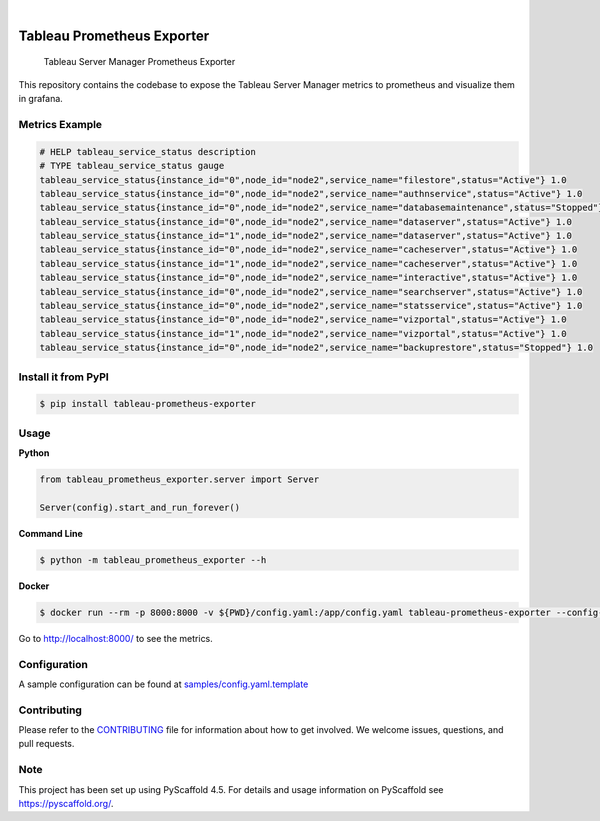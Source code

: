 .. image:: https://static.pepy.tech/badge/tableau-prometheus-exporter
    :alt: Monthly Downloads
    :target: https://pepy.tech/project/tableau-prometheus-exporter

.. image:: https://img.shields.io/pypi/v/tableau-prometheus-exporter.svg
    :alt: PyPI-Server
    :target: https://pypi.org/project/tableau-prometheus-exporter/

.. image:: https://coveralls.io/repos/github/freenowtech/tableau-prometheus-exporter/badge.svg?branch=main
    :target: https://coveralls.io/github/freenowtech/tableau-prometheus-exporter?branch=main

.. image:: https://img.shields.io/badge/-PyScaffold-005CA0?logo=pyscaffold
    :alt: Project generated with PyScaffold
    :target: https://pyscaffold.org/

|

===========================
Tableau Prometheus Exporter
===========================


    Tableau Server Manager Prometheus Exporter


This repository contains the codebase to expose the Tableau Server Manager metrics to prometheus and visualize them in grafana.

---------------
Metrics Example
---------------

.. code-block::

    # HELP tableau_service_status description
    # TYPE tableau_service_status gauge
    tableau_service_status{instance_id="0",node_id="node2",service_name="filestore",status="Active"} 1.0
    tableau_service_status{instance_id="0",node_id="node2",service_name="authnservice",status="Active"} 1.0
    tableau_service_status{instance_id="0",node_id="node2",service_name="databasemaintenance",status="Stopped"} 1.0
    tableau_service_status{instance_id="0",node_id="node2",service_name="dataserver",status="Active"} 1.0
    tableau_service_status{instance_id="1",node_id="node2",service_name="dataserver",status="Active"} 1.0
    tableau_service_status{instance_id="0",node_id="node2",service_name="cacheserver",status="Active"} 1.0
    tableau_service_status{instance_id="1",node_id="node2",service_name="cacheserver",status="Active"} 1.0
    tableau_service_status{instance_id="0",node_id="node2",service_name="interactive",status="Active"} 1.0
    tableau_service_status{instance_id="0",node_id="node2",service_name="searchserver",status="Active"} 1.0
    tableau_service_status{instance_id="0",node_id="node2",service_name="statsservice",status="Active"} 1.0
    tableau_service_status{instance_id="0",node_id="node2",service_name="vizportal",status="Active"} 1.0
    tableau_service_status{instance_id="1",node_id="node2",service_name="vizportal",status="Active"} 1.0
    tableau_service_status{instance_id="0",node_id="node2",service_name="backuprestore",status="Stopped"} 1.0


--------------------
Install it from PyPI
--------------------

.. code-block:: bash

    $ pip install tableau-prometheus-exporter

-----
Usage
-----

**Python**

.. code-block:: python

    from tableau_prometheus_exporter.server import Server

    Server(config).start_and_run_forever()

**Command Line**

.. code-block:: bash

    $ python -m tableau_prometheus_exporter --h

**Docker**

.. code-block:: bash

    $ docker run --rm -p 8000:8000 -v ${PWD}/config.yaml:/app/config.yaml tableau-prometheus-exporter --config-file config.yaml

Go to http://localhost:8000/ to see the metrics.

-------------
Configuration
-------------

A sample configuration can be found at
`samples/config.yaml.template <https://github.com/freenowtech/tableau-prometheus-exporter/blob/main/samples/config.yaml.template>`_

------------
Contributing
------------

Please refer to the `CONTRIBUTING <https://github.com/freenowtech/tableau-prometheus-exporter/blob/main/CONTRIBUTING.md>`_
file for information about how to get involved. We welcome issues, questions, and pull requests.

----
Note
----

This project has been set up using PyScaffold 4.5. For details and usage
information on PyScaffold see https://pyscaffold.org/.

